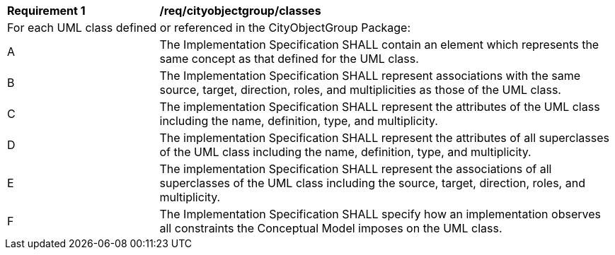 [[req_cityobjectgroup_classes]]
[cols="2,6"]
|===
^|*Requirement  {counter:req-id}* |*/req/cityobjectgroup/classes*
2+|For each UML class defined or referenced in the CityObjectGroup Package:
^|A |The Implementation Specification SHALL contain an element which represents the same concept as that defined for the UML class.
^|B |The Implementation Specification SHALL represent associations with the same source, target, direction, roles, and multiplicities as those of the UML class.
^|C |The implementation Specification SHALL represent the attributes of the UML class including the name, definition, type, and multiplicity.
^|D |The implementation Specification SHALL represent the attributes of all superclasses of the UML class including the name, definition, type, and multiplicity.
^|E |The implementation Specification SHALL represent the associations of all superclasses of the UML class including the source, target, direction, roles, and multiplicity.
^|F |The Implementation Specification SHALL specify how an implementation observes all constraints the Conceptual Model imposes on the UML class.
|===
